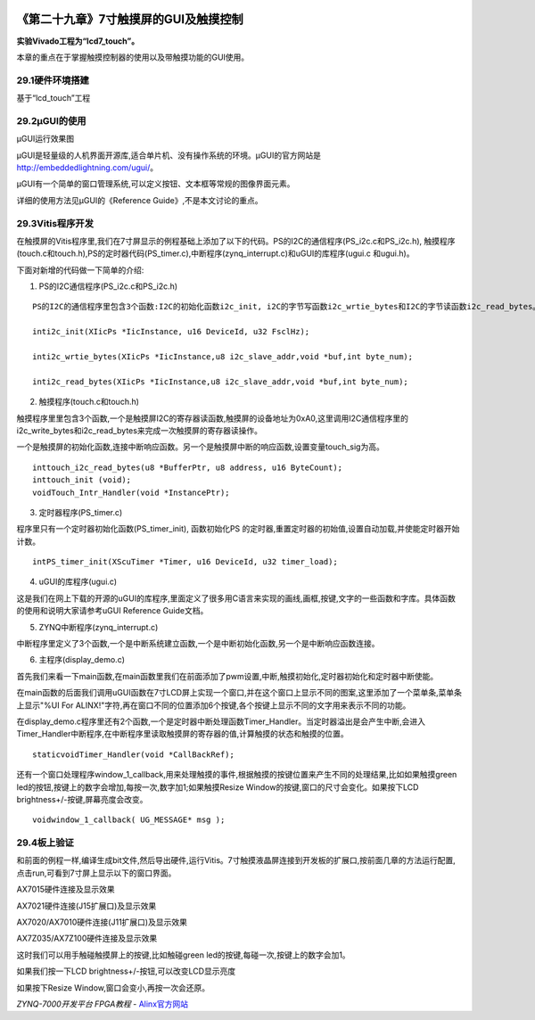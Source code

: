 .. image:: images/images_0/88.png  

========================================
《第二十九章》7寸触摸屏的GUI及触摸控制
========================================
**实验Vivado工程为“lcd7_touch”。**

本章的重点在于掌握触摸控制器的使用以及带触摸功能的GUI使用。

29.1硬件环境搭建
========================================
基于“lcd_touch”工程

29.2µGUI的使用
========================================

.. image:: images/images_29/image848.png  
   :align: center

µGUI运行效果图

µGUI是轻量级的人机界面开源库,适合单片机、没有操作系统的环境。µGUI的官方网站是
http://embeddedlightning.com/ugui/。

µGUI有一个简单的窗口管理系统,可以定义按钮、文本框等常规的图像界面元素。

.. image:: images/images_29/image849.png  
   :align: center

.. image:: images/images_29/image850.png  
   :align: center

详细的使用方法见µGUI的《Reference Guide》,不是本文讨论的重点。


29.3Vitis程序开发
========================================
在触摸屏的Vitis程序里,我们在7寸屏显示的例程基础上添加了以下的代码。PS的I2C的通信程序(PS_i2c.c和PS_i2c.h), 触摸程序(touch.c和touch.h),PS的定时器代码(PS_timer.c),中断程序(zynq_interrupt.c)和uGUI的库程序(ugui.c 和ugui.h)。

.. image:: images/images_29/image851.png  
   :align: center

下面对新增的代码做一下简单的介绍:

1. PS的I2C通信程序(PS_i2c.c和PS_i2c.h)

::

 PS的I2C的通信程序里包含3个函数:I2C的初始化函数i2c_init, i2C的字节写函数i2c_wrtie_bytes和I2C的字节读函数i2c_read_bytes。这3个函数用来对触摸屏的寄存器的数据进行读写操作。
 
 inti2c_init(XIicPs *IicInstance, u16 DeviceId, u32 FsclHz);
 
 inti2c_wrtie_bytes(XIicPs *IicInstance,u8 i2c_slave_addr,void *buf,int byte_num);
 
 inti2c_read_bytes(XIicPs *IicInstance,u8 i2c_slave_addr,void *buf,int byte_num);

2. 触摸程序(touch.c和touch.h)

触摸程序里里包含3个函数,一个是触摸屏I2C的寄存器读函数,触摸屏的设备地址为0xA0,这里调用I2C通信程序里的i2c_write_bytes和i2c_read_bytes来完成一次触摸屏的寄存器读操作。

一个是触摸屏的初始化函数,连接中断响应函数。另一个是触摸屏中断的响应函数,设置变量touch_sig为高。

::

 inttouch_i2c_read_bytes(u8 *BufferPtr, u8 address, u16 ByteCount);
 inttouch_init (void);
 voidTouch_Intr_Handler(void *InstancePtr);

3. 定时器程序(PS_timer.c)

程序里只有一个定时器初始化函数(PS_timer_init), 函数初始化PS 的定时器,重置定时器的初始值,设置自动加载,并使能定时器开始计数。

::

 intPS_timer_init(XScuTimer *Timer, u16 DeviceId, u32 timer_load);

4. uGUI的库程序(ugui.c)

这是我们在网上下载的开源的uGUI的库程序,里面定义了很多用C语言来实现的画线,画框,按键,文字的一些函数和字库。具体函数的使用和说明大家请参考uGUI Reference Guide文档。

5. ZYNQ中断程序(zynq_interrupt.c)

中断程序里定义了3个函数,一个是中断系统建立函数,一个是中断初始化函数,另一个是中断响应函数连接。

6. 主程序(display_demo.c)

首先我们来看一下main函数,在main函数里我们在前面添加了pwm设置,中断,触摸初始化,定时器初始化和定时器中断使能。

.. image:: images/images_29/image852.png  
   :align: center

在main函数的后面我们调用uGUI函数在7寸LCD屏上实现一个窗口,并在这个窗口上显示不同的图案,这里添加了一个菜单条,菜单条上显示"%UI For ALINX!"字符,再在窗口不同的位置添加6个按键,各个按键上显示不同的文字用来表示不同的功能。

.. image:: images/images_29/image853.png  
   :align: center

在display_demo.c程序里还有2个函数,一个是定时器中断处理函数Timer_Handler。当定时器溢出是会产生中断,会进入Timer_Handler中断程序,在中断程序里读取触摸屏的寄存器的值,计算触摸的状态和触摸的位置。

::

 staticvoidTimer_Handler(void *CallBackRef);

还有一个窗口处理程序window_1_callback,用来处理触摸的事件,根据触摸的按键位置来产生不同的处理结果,比如如果触摸green led的按钮,按键上的数字会增加,每按一次,数字加1;如果触摸Resize Window的按键,窗口的尺寸会变化。如果按下LCD brightness+/-按键,屏幕亮度会改变。

::

 voidwindow_1_callback( UG_MESSAGE* msg );





29.4板上验证
========================================

和前面的例程一样,编译生成bit文件,然后导出硬件,运行Vitis。7寸触摸液晶屏连接到开发板的扩展口,按前面几章的方法运行配置,点击run,可看到7寸屏上显示以下的窗口界面。

.. image:: images/images_29/image854.png  
   :align: center

AX7015硬件连接及显示效果

.. image:: images/images_29/image855.png  
   :align: center

AX7021硬件连接(J15扩展口)及显示效果

.. image:: images/images_29/image856.png  
   :align: center

AX7020/AX7010硬件连接(J11扩展口)及显示效果

.. image:: images/images_29/image857.png  
   :align: center

AX7Z035/AX7Z100硬件连接及显示效果


这时我们可以用手触碰触摸屏上的按键,比如触碰green led的按键,每碰一次,按键上的数字会加1。

.. image:: images/images_29/image858.png  
   :align: center

如果我们按一下LCD brightness+/-按钮,可以改变LCD显示亮度

.. image:: images/images_29/image859.png  
   :align: center

如果按下Resize Window,窗口会变小,再按一次会还原。

.. image:: images/images_29/image860.png  
   :align: center

       
.. image:: images/images_0/888.png  

*ZYNQ-7000开发平台 FPGA教程*    - `Alinx官方网站 <http://www.alinx.com>`_
